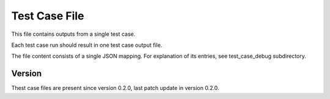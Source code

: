 ..
   Copyright (c) 2021 Cisco and/or its affiliates.
   Licensed under the Apache License, Version 2.0 (the "License");
   you may not use this file except in compliance with the License.
   You may obtain a copy of the License at:
..
       http://www.apache.org/licenses/LICENSE-2.0
..
   Unless required by applicable law or agreed to in writing, software
   distributed under the License is distributed on an "AS IS" BASIS,
   WITHOUT WARRANTIES OR CONDITIONS OF ANY KIND, either express or implied.
   See the License for the specific language governing permissions and
   limitations under the License.


Test Case File
^^^^^^^^^^^^^^

This file contains outputs from a single test case.

Each test case run should result in one test case output file.

The file content consists of a single JSON mapping.
For explanation of its entries, see test_case_debug subdirectory.

Version
~~~~~~~

Thest case files are present since version 0.2.0,
last patch update in version 0.2.0.
